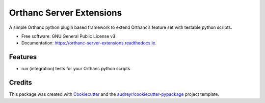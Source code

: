=========================
Orthanc Server Extensions
=========================


.. image:: https://img.shields.io/pypi/v/orthanc-server-extensions.svg
        :target: https://pypi.python.org/pypi/orthanc-server-extensions

.. image:: https://img.shields.io/travis/walkIT-nl/orthanc-server-extensions.svg
        :target: https://travis-ci.com/walkIT-nl/orthanc-server-extensions

.. image:: https://readthedocs.org/projects/orthanc-server-extensions/badge/?version=latest
        :target: https://orthanc-server-extensions.readthedocs.io/en/latest/?badge=latest
        :alt: Documentation Status


.. image:: https://pyup.io/repos/github/walkit/orthanc-server-extensions/shield.svg
     :target: https://pyup.io/repos/github/walkIT-nl/orthanc-server-extensionss/
     :alt: Updates



A simple Orthanc python plugin based framework to extend Orthanc’s feature set with testable python scripts.


* Free software: GNU General Public License v3
* Documentation: https://orthanc-server-extensions.readthedocs.io.


Features
--------

* run (integration) tests for your Orthanc python scripts

Credits
-------

This package was created with Cookiecutter_ and the `audreyr/cookiecutter-pypackage`_ project template.

.. _Cookiecutter: https://github.com/audreyr/cookiecutter
.. _`audreyr/cookiecutter-pypackage`: https://github.com/audreyr/cookiecutter-pypackage
